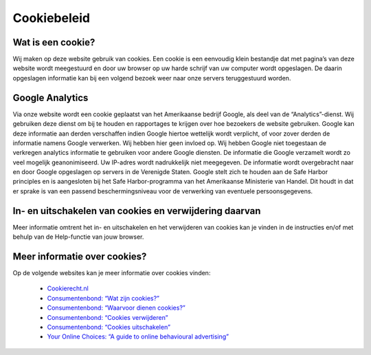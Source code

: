 .. _cookie_policy:

************
Cookiebeleid
************

Wat is een cookie?
==================
Wij maken op deze website gebruik van cookies. Een cookie is een eenvoudig klein bestandje dat met pagina’s van deze website wordt meegestuurd en door uw browser op uw harde schrijf van uw computer wordt opgeslagen. De daarin opgeslagen informatie kan bij een volgend bezoek weer naar onze servers teruggestuurd worden.

Google Analytics
================
Via onze website wordt een cookie geplaatst van het Amerikaanse bedrijf Google, als deel van de “Analytics”-dienst. Wij gebruiken deze dienst om bij te houden en rapportages te krijgen over hoe bezoekers de website gebruiken. Google kan deze informatie aan derden verschaffen indien Google hiertoe wettelijk wordt verplicht, of voor zover derden de informatie namens Google verwerken. Wij hebben hier geen invloed op. Wij hebben Google niet toegestaan de verkregen analytics informatie te gebruiken voor andere Google diensten. De informatie die Google verzamelt wordt zo veel mogelijk geanonimiseerd. Uw IP-adres wordt nadrukkelijk niet meegegeven. De informatie wordt overgebracht naar en door Google opgeslagen op servers in de Verenigde Staten. Google stelt zich te houden aan de Safe Harbor principles en is aangesloten bij het Safe Harbor-programma van het Amerikaanse Ministerie van Handel. Dit houdt in dat er sprake is van een passend beschermingsniveau voor de verwerking van eventuele persoonsgegevens.

In- en uitschakelen van cookies en verwijdering daarvan
=======================================================
Meer informatie omtrent het in- en uitschakelen en het verwijderen van cookies kan je vinden in de instructies en/of met behulp van de Help-functie van jouw browser.

Meer informatie over cookies?
=============================
Op de volgende websites kan je meer informatie over cookies vinden:

 * `Cookierecht.nl <http://www.cookierecht.nl/>`_
 * `Consumentenbond: “Wat zijn cookies?” <http://www.consumentenbond.nl/test/elektronica-communicatie/veilig-online/privacy-op-internet/extra/wat-zijn-cookies/>`_
 * `Consumentenbond: “Waarvoor dienen cookies?” <http://www.consumentenbond.nl/test/elektronica-communicatie/veilig-online/privacy-op-internet/extra/waarvoor-dienen-cookies/>`_
 * `Consumentenbond: “Cookies verwijderen” <http://www.consumentenbond.nl/test/elektronica-communicatie/veilig-online/privacy-op-internet/extra/cookies-verwijderen/>`_
 * `Consumentenbond: “Cookies uitschakelen” <http://www.consumentenbond.nl/test/elektronica-communicatie/veilig-online/privacy-op-internet/extra/cookies-uitschakelen/>`_
 * `Your Online Choices: “A guide to online behavioural advertising” <http://www.youronlinechoices.eu/>`_
